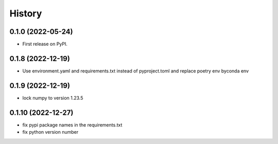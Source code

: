 =======
History
=======

0.1.0 (2022-05-24)
------------------

* First release on PyPI.

0.1.8 (2022-12-19)
------------------

* Use environment.yaml and requirements.txt instead of pyproject.toml and replace poetry env byconda env

0.1.9 (2022-12-19)
------------------

* lock numpy to version 1.23.5

0.1.10 (2022-12-27)
------------------

* fix pypi package names in the requirements.txt
* fix python version number
